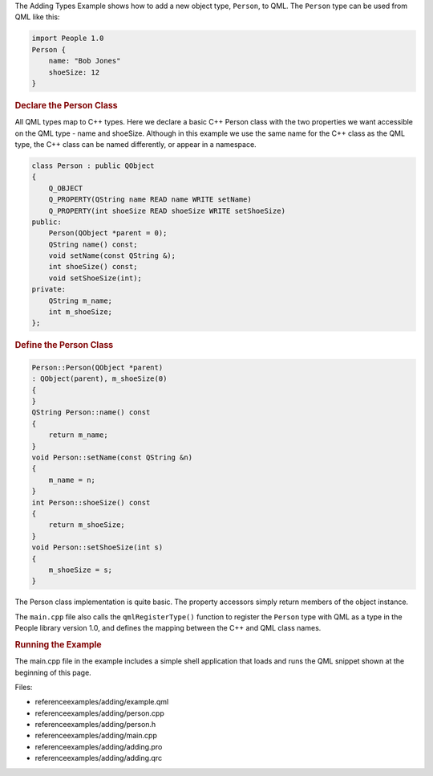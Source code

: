

The Adding Types Example shows how to add a new object type, ``Person``,
to QML. The ``Person`` type can be used from QML like this:

.. code:: qml

    import People 1.0
    Person {
        name: "Bob Jones"
        shoeSize: 12
    }

.. rubric:: Declare the Person Class
   :name: declare-the-person-class

All QML types map to C++ types. Here we declare a basic C++ Person class
with the two properties we want accessible on the QML type - name and
shoeSize. Although in this example we use the same name for the C++
class as the QML type, the C++ class can be named differently, or appear
in a namespace.

.. code:: cpp

    class Person : public QObject
    {
        Q_OBJECT
        Q_PROPERTY(QString name READ name WRITE setName)
        Q_PROPERTY(int shoeSize READ shoeSize WRITE setShoeSize)
    public:
        Person(QObject *parent = 0);
        QString name() const;
        void setName(const QString &);
        int shoeSize() const;
        void setShoeSize(int);
    private:
        QString m_name;
        int m_shoeSize;
    };

.. rubric:: Define the Person Class
   :name: define-the-person-class

.. code:: cpp

    Person::Person(QObject *parent)
    : QObject(parent), m_shoeSize(0)
    {
    }
    QString Person::name() const
    {
        return m_name;
    }
    void Person::setName(const QString &n)
    {
        m_name = n;
    }
    int Person::shoeSize() const
    {
        return m_shoeSize;
    }
    void Person::setShoeSize(int s)
    {
        m_shoeSize = s;
    }

The Person class implementation is quite basic. The property accessors
simply return members of the object instance.

The ``main.cpp`` file also calls the ``qmlRegisterType()`` function to
register the ``Person`` type with QML as a type in the People library
version 1.0, and defines the mapping between the C++ and QML class
names.

.. rubric:: Running the Example
   :name: running-the-example

The main.cpp file in the example includes a simple shell application
that loads and runs the QML snippet shown at the beginning of this page.

Files:

-  referenceexamples/adding/example.qml
-  referenceexamples/adding/person.cpp
-  referenceexamples/adding/person.h
-  referenceexamples/adding/main.cpp
-  referenceexamples/adding/adding.pro
-  referenceexamples/adding/adding.qrc

